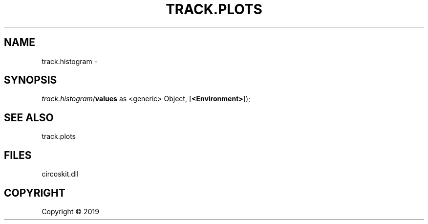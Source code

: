 .\" man page create by R# package system.
.TH TRACK.PLOTS 1 2000-01-01 "track.histogram" "track.histogram"
.SH NAME
track.histogram \- 
.SH SYNOPSIS
\fItrack.histogram(\fBvalues\fR as <generic> Object, 
[\fB<Environment>\fR]);\fR
.SH SEE ALSO
track.plots
.SH FILES
.PP
circoskit.dll
.PP
.SH COPYRIGHT
Copyright ©  2019
